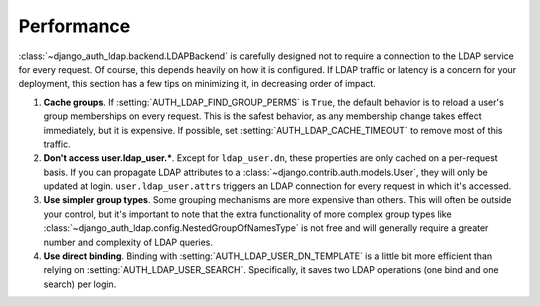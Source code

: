 Performance
===========

:class:`~django_auth_ldap.backend.LDAPBackend` is carefully designed not to
require a connection to the LDAP service for every request. Of course, this
depends heavily on how it is configured. If LDAP traffic or latency is a concern
for your deployment, this section has a few tips on minimizing it, in decreasing
order of impact.

#. **Cache groups**. If :setting:`AUTH_LDAP_FIND_GROUP_PERMS` is ``True``, the
   default behavior is to reload a user's group memberships on every request.
   This is the safest behavior, as any membership change takes effect
   immediately, but it is expensive. If possible, set
   :setting:`AUTH_LDAP_CACHE_TIMEOUT` to remove most of this traffic.

#. **Don't access user.ldap_user.***. Except for ``ldap_user.dn``, these
   properties are only cached on a per-request basis. If you can propagate LDAP
   attributes to a :class:`~django.contrib.auth.models.User`, they will only be
   updated at login. ``user.ldap_user.attrs`` triggers an LDAP connection for
   every request in which it's accessed.

#. **Use simpler group types**. Some grouping mechanisms are more expensive than
   others. This will often be outside your control, but it's important to note
   that the extra functionality of more complex group types like
   :class:`~django_auth_ldap.config.NestedGroupOfNamesType` is not free and will
   generally require a greater number and complexity of LDAP queries.

#. **Use direct binding**. Binding with :setting:`AUTH_LDAP_USER_DN_TEMPLATE` is
   a little bit more efficient than relying on :setting:`AUTH_LDAP_USER_SEARCH`.
   Specifically, it saves two LDAP operations (one bind and one search) per
   login.
